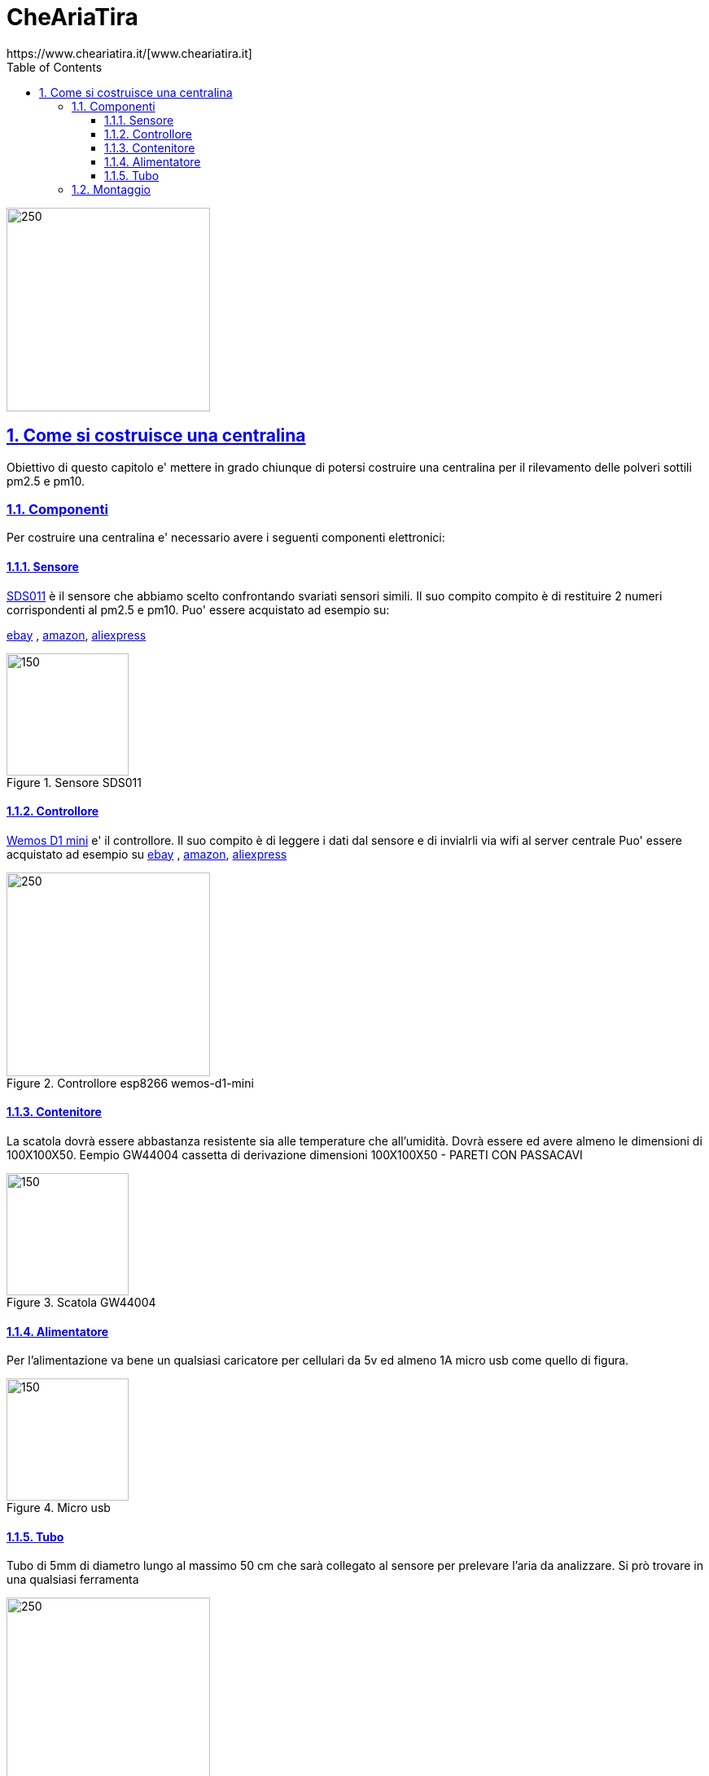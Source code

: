 
= CheAriaTira
https://www.cheariatira.it/[www.cheariatira.it]
:doctype: book
:imagesdir: ./docs/images
:title-logo-image: image:che-aria-tira.png[align="center"]
:toc: left
:toclevels: 3
:sectnums:
:sectanchors:
:sectlinks:
:sectnumlevels: 5
:icons: font
:docinfo:
:experimental:

image::che-aria-tira.png[250,250,role="center"]

== Come si costruisce una centralina
Obiettivo di questo capitolo e' mettere in grado chiunque di potersi costruire una centralina per il rilevamento delle polveri sottili pm2.5 e pm10.

=== Componenti
Per costruire una centralina e' necessario avere i seguenti componenti elettronici:


==== Sensore

http://inovafitness.com/en/a/chanpinzhongxin/95.html[SDS011] è il sensore che abbiamo scelto confrontando svariati sensori simili. Il suo compito compito è di restituire 2 numeri corrispondenti al pm2.5 e pm10. Puo' essere acquistato ad esempio su:

https://www.ebay.it/sch/i.html?_from=R40&_sacat=0&LH_BIN=1&_nkw=sds011&rt=nc&LH_PrefLoc=2[ebay] , https://www.amazon.it/s/field-keywords=sds011[amazon], https://it.aliexpress.com/wholesale?SearchText=sds011[aliexpress]

.Sensore SDS011
image::sds011-large.png[150,150,role="right"]

==== Controllore 

https://wiki.wemos.cc/products:d1:d1_mini[Wemos D1 mini]
e' il controllore. Il suo compito è di leggere i dati dal sensore e di invialrli via wifi al server centrale Puo' essere acquistato ad esempio su https://www.ebay.it/sch/i.html?_from=R40&_sacat=0&LH_BIN=1&_nkw=wemos+d1+mini&rt=nc&LH_PrefLoc=2[ebay] , https://www.amazon.it/s/field-keywords=wemos+d1+mini[amazon], https://it.aliexpress.com/wholesale?SearchText=wemos+d1+mini[aliexpress]

.Controllore  esp8266 wemos-d1-mini
image::esp8266-wemos-d1-mini-pinout.png[250,250,role="right"]

==== Contenitore 

La scatola dovrà essere abbastanza resistente sia alle temperature che all'umidità. Dovrà essere ed avere almeno le dimensioni di 100X100X50. Eempio 
GW44004 cassetta di derivazione  dimensioni 100X100X50 - PARETI CON PASSACAVI

.Scatola  GW44004
image::scatola.png[150,150,role="right"]

==== Alimentatore 

Per l'alimentazione va bene un qualsiasi caricatore per cellulari da 5v ed almeno 1A micro usb come quello di figura.

.Micro usb  
image::microusb.jpg[150,150,role="right"]

==== Tubo 

Tubo di 5mm di diametro lungo al massimo 50 cm che sarà collegato al sensore per prelevare l'aria da analizzare.
Si prò trovare in una qualsiasi ferramenta

.Tubo  
image::tubo.jpg[250,250,role="right"]

=== Montaggio

Per il montaggio è necessario avre un saldatore a stagno ed avere un minimo di manualità.



